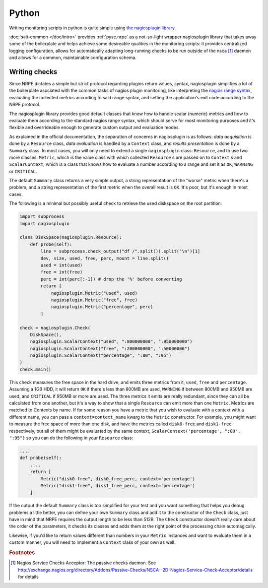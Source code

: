 ..
   Copyright (c) 2014, Tomas Neme
   All rights reserved.

   Redistribution and use in source and binary forms, with or without
   modification, are permitted provided that the following conditions are met:

       1. Redistributions of source code must retain the above copyright notice,
          this list of conditions and the following disclaimer.
       2. Redistributions in binary form must reproduce the above copyright
          notice, this list of conditions and the following disclaimer in the
          documentation and/or other materials provided with the distribution.

   Neither the name of Bruno Clermont nor the names of its contributors may be used
   to endorse or promote products derived from this software without specific
   prior written permission.

   THIS SOFTWARE IS PROVIDED BY THE COPYRIGHT HOLDERS AND CONTRIBUTORS "AS IS"
   AND ANY EXPRESS OR IMPLIED WARRANTIES, INCLUDING, BUT NOT LIMITED TO,
   THE IMPLIED WARRANTIES OF MERCHANTABILITY AND FITNESS FOR A PARTICULAR
   PURPOSE ARE DISCLAIMED. IN NO EVENT SHALL THE COPYRIGHT OWNER OR CONTRIBUTORS
   BE LIABLE FOR ANY DIRECT, INDIRECT, INCIDENTAL, SPECIAL, EXEMPLARY, OR
   CONSEQUENTIAL DAMAGES (INCLUDING, BUT NOT LIMITED TO, PROCUREMENT OF
   SUBSTITUTE GOODS OR SERVICES; LOSS OF USE, DATA, OR PROFITS; OR BUSINESS
   INTERRUPTION) HOWEVER CAUSED AND ON ANY THEORY OF LIABILITY, WHETHER IN
   CONTRACT, STRICT LIABILITY, OR TORT (INCLUDING NEGLIGENCE OR OTHERWISE)
   ARISING IN ANY WAY OUT OF THE USE OF THIS SOFTWARE, EVEN IF ADVISED OF THE
   POSSIBILITY OF SUCH DAMAGE.

Python
======

Writing monitoring scripts in python is quite simple using `the
nagiosplugin library <http://pythonhosted.org/nagiosplugin/>`__.

:doc:`salt-common </doc/intro>` provides :ref:`pysc.nrpe` as a
not-so-light wrapper nagiosplugin library that takes away some of
the boilerplate and helps achieve some desireable qualities in the
monitoring scripts: it provides centralized logging configuration,
allows for automatically adapting long-running checks to be run
outside of the nsca [#nsca]_ daemon and allows for a common,
maintainable configuration schema.

Writing checks
--------------

Since NRPE dictates a simple but strict protocol regarding plugins
return values, syntax, nagiosplugin simplifies a lot of the
boilerplate asociated with the common tasks of nagios plugin
monitoring, like interpreting the `nagios range syntax
<https://nagios-plugins.org/doc/guidelines.html#THRESHOLDFORMAT>`_,
evaluating the collected metrics according to said range syntax, and
setting the application's exit code according to the NRPE protocol.

The nagiosplugin library provides good default classes that know how
to handle scalar (numeric) metrics and how to evaluate them according
to the standard nagios range syntax, which should serve for most
monitoring purposes and it's flexible and overrideable enough to
generate custom output and evaluation modes.

As explained in the official documentation, the separation of concerns
in nagiosplugin is as follows: *data acquisition* is done by a
``Resource`` class, *data evaluation* is handled by a ``Context``
class, and *results presentation* is done by a ``Summary`` class. In
most cases, you will only need to extend a single ``nagiosplugin``
class: ``Resource``, and to use two more classes: ``Metric``, which is
the value class with which collected  ``Resource`` s are passed on to
``Context`` s and ``ScalarContext``, which is a class that knows how to
evaluate a number according to a range and set it as ``OK``,
``WARNING`` or ``CRITICAL``.

The default ``Summary`` class returns a very simple output, a string
representation of the "worse" metric when there's a problem, and a
string representation of the first metric when the overall result is
``OK``. It's poor, but it's enough in most cases.

The following is a minimal but possibly useful check to retrieve the used
diskspace on the root partition:

.. code-block:: python

    import subprocess
    import nagiosplugin

    class DiskSpace(nagiosplugin.Resource):
        def probe(self):
            line = subprocess.check_output("df /".split()).split("\n")[1]
            dev, size, used, free, perc, mount = line.split()
            used = int(used)
            free = int(free)
            perc = int(perc[:-1]) # drop the '%' before converting
            return [
                nagiosplugin.Metric("used", used)
                nagiosplugin.Metric("free", free)
                nagiosplugin.Metric("percentage", perc)
            ]

    check = nagiosplugin.Check(
        DiskSpace(),
        nagiosplugin.ScalarContext("used", ":800000000", ":950000000")
        nagiosplugin.ScalarContext("free", ":200000000", ":50000000")
        nagiosplugin.ScalarContext("percentage", ":80", ":95")
    )
    check.main()

This check measures the free space in the hard drive, and emits three
metrics from it, ``used``, ``free`` and ``percentage``. Assuming a
1GB HDD, it will return ``OK`` if there's less than 800MB are
used, ``WARNING`` if between 800MB and 950MB are used, and
``CRITICAL`` if 950MB or more are used. The three metrics it emits are
really redundant, since they can all be calculated from one another,
but it's a way to show that a single ``Resource`` can emit more than
one ``Metric``. Metrics are matched to Contexts by name. If for some
reason you have a metric that you wish to evaluate with a context with
a different name, you can pass a ``context=context_name`` kwarg to the
``Metric`` constructor. For example, you might want to measure the
free space of more than one disk, and have the metrics called
``disk0-free`` and ``disk1-free`` respectively, but all of them might
be evaluated by the same context, ``ScalarContext('percentage', ":80",
":95")`` so you can do the following in your ``Resource`` class:

.. code-block:: python

    ....
    def probe(self):
        ....
        return [
            Metric("disk0-free", disk0_free_perc, context='percentage')
            Metric("disk1-free", disk1_free_perc, context='percentage')
        ]

If the output the default ``Summary`` class is too simplified for your
test and you want something that helps you debug problems a little
better, you can define your own ``Summary`` class and add it to the
constructor of the ``Check`` class, just have in mind that NRPE requires
the output length to be less than 512B. The ``Check`` constructor
doesn't really care about the order of the parameters, it checks its
classes and adds them at the right point of the processing chain
automagically.

Likewise, if you'd like to return values different than numbers in
your ``Metric`` instances and want to evaluate them in a custom
manner, you will need to implement a ``Context`` class of your own as well.

.. rubric:: Footnotes

.. [#nsca] Nagios Service Checks Acceptor: The passive checks daemon.
		   See `<http://exchange.nagios.org/directory/Addons/Passive-Checks/NSCA--2D-Nagios-Service-Check-Acceptor/details>`_
		   for details
